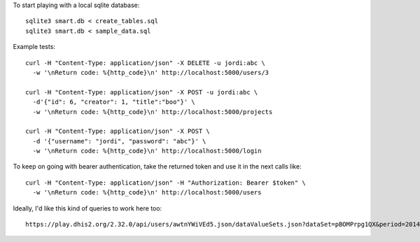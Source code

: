 To start playing with a local sqlite database::

  sqlite3 smart.db < create_tables.sql
  sqlite3 smart.db < sample_data.sql


Example tests::

  curl -H "Content-Type: application/json" -X DELETE -u jordi:abc \
    -w '\nReturn code: %{http_code}\n' http://localhost:5000/users/3

  curl -H "Content-Type: application/json" -X POST -u jordi:abc \
    -d'{"id": 6, "creator": 1, "title":"boo"}' \
    -w '\nReturn code: %{http_code}\n' http://localhost:5000/projects

  curl -H "Content-Type: application/json" -X POST \
    -d '{"username": "jordi", "password": "abc"}' \
    -w '\nReturn code: %{http_code}\n' http://localhost:5000/login


To keep on going with bearer authentication, take the returned token and use
it in the next calls like::

  curl -H "Content-Type: application/json" -H "Authorization: Bearer $token" \
    -w '\nReturn code: %{http_code}\n' http://localhost:5000/users


Ideally, I'd like this kind of queries to work here too::

  https://play.dhis2.org/2.32.0/api/users/awtnYWiVEd5.json/dataValueSets.json?dataSet=pBOMPrpg1QX&period=201401&orgUnit=DiszpKrYNg8
